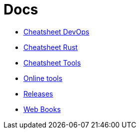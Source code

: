 = Docs
:toc: left
:sectanchors:


* link:unified-devops.adoc[Cheatsheet DevOps]
* link:rust.adoc[Cheatsheet Rust]
* link:unified-tools.adoc[Cheatsheet Tools]

* link:online.adoc[Online tools]
* link:releases.adoc[Releases]

* link:webbooks.adoc[Web Books]
